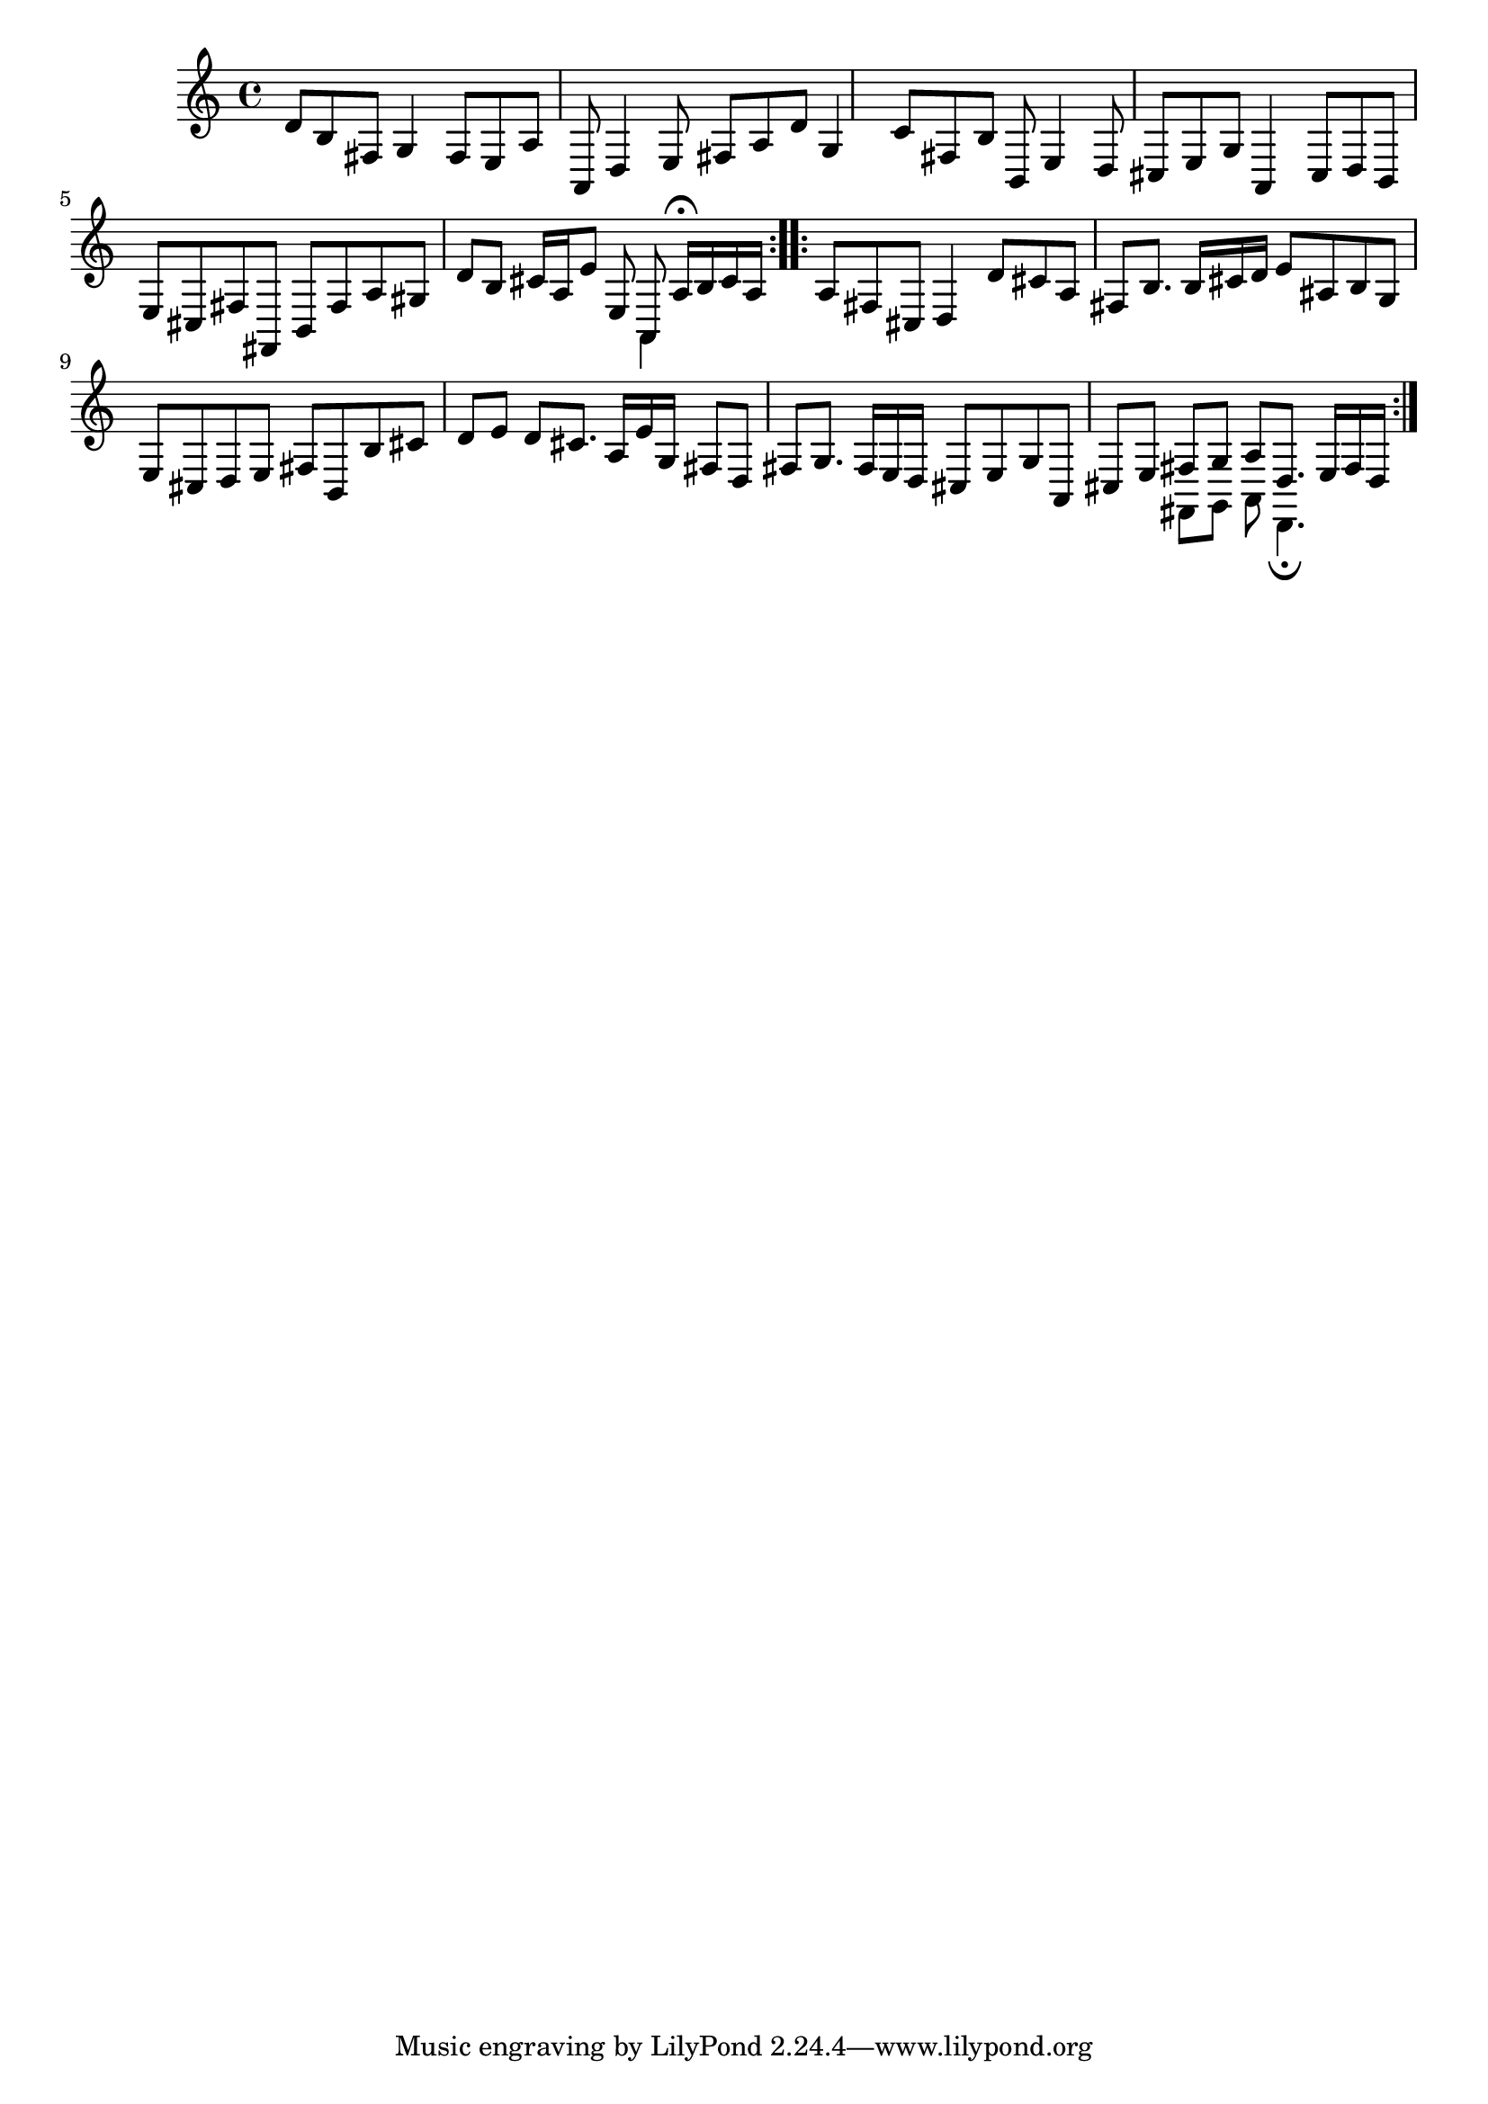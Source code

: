 % Sonata for Flute and Haprsichord BWV 1030 in B minor II Largo e Dolce

%{
    Copyright 2018 Edmundo Carmona Antoranz. Released under CC 4.0 by-sa
    Original Manuscript is public domain
%}


\version "2.18.2"

\time 6/8
\key b \minor

\relative c' {
    
    % 1
    d8 b fis g4 fis8
    
    % 2
    e a a, d4 e8
    
    % 3 2nd system from bach's manuscript starts here
    fis a d g,4 c8
    
    % 4
    fis, b b, e4 d8
    
    % 5
    cis e g a,4 cis8
    
    % 6
    % 3rd system from bach's manuscript starts on 2nd beat of 1st beat
    d b e cis fis fis,
    
    % 7
    b fis' a gis d' b
    
    % 8
    cis16 a e'8 e, <<
        { a, a'16\fermata b cis a }
        \\
        { a,4 }
    >>
    
    \bar ":..:"
    
    % 9 8th page from Bach's manuscript starts here
    a'8 fis cis d4 d'8
    
    % 10
    cis a fis b8. b16 cis d
    
    % 11
    e8 ais, b g e cis
    
    % 12
    d e fis b, b' cis
    
    % 13
    d e d cis8. a16 e' g,
    
    % 14
    fis8 d fis g8. fis16 e d
    
    % 15 3rd system from 8th page from Bach's manuscript starts here
    cis8 e g a, cis e
    
    % 16
    <<
        { fis8 g a d,8. e16 fis d }
        \\
        { fis,8 g a d,4.\fermata }
    >>
    
    \bar ":|."

}
